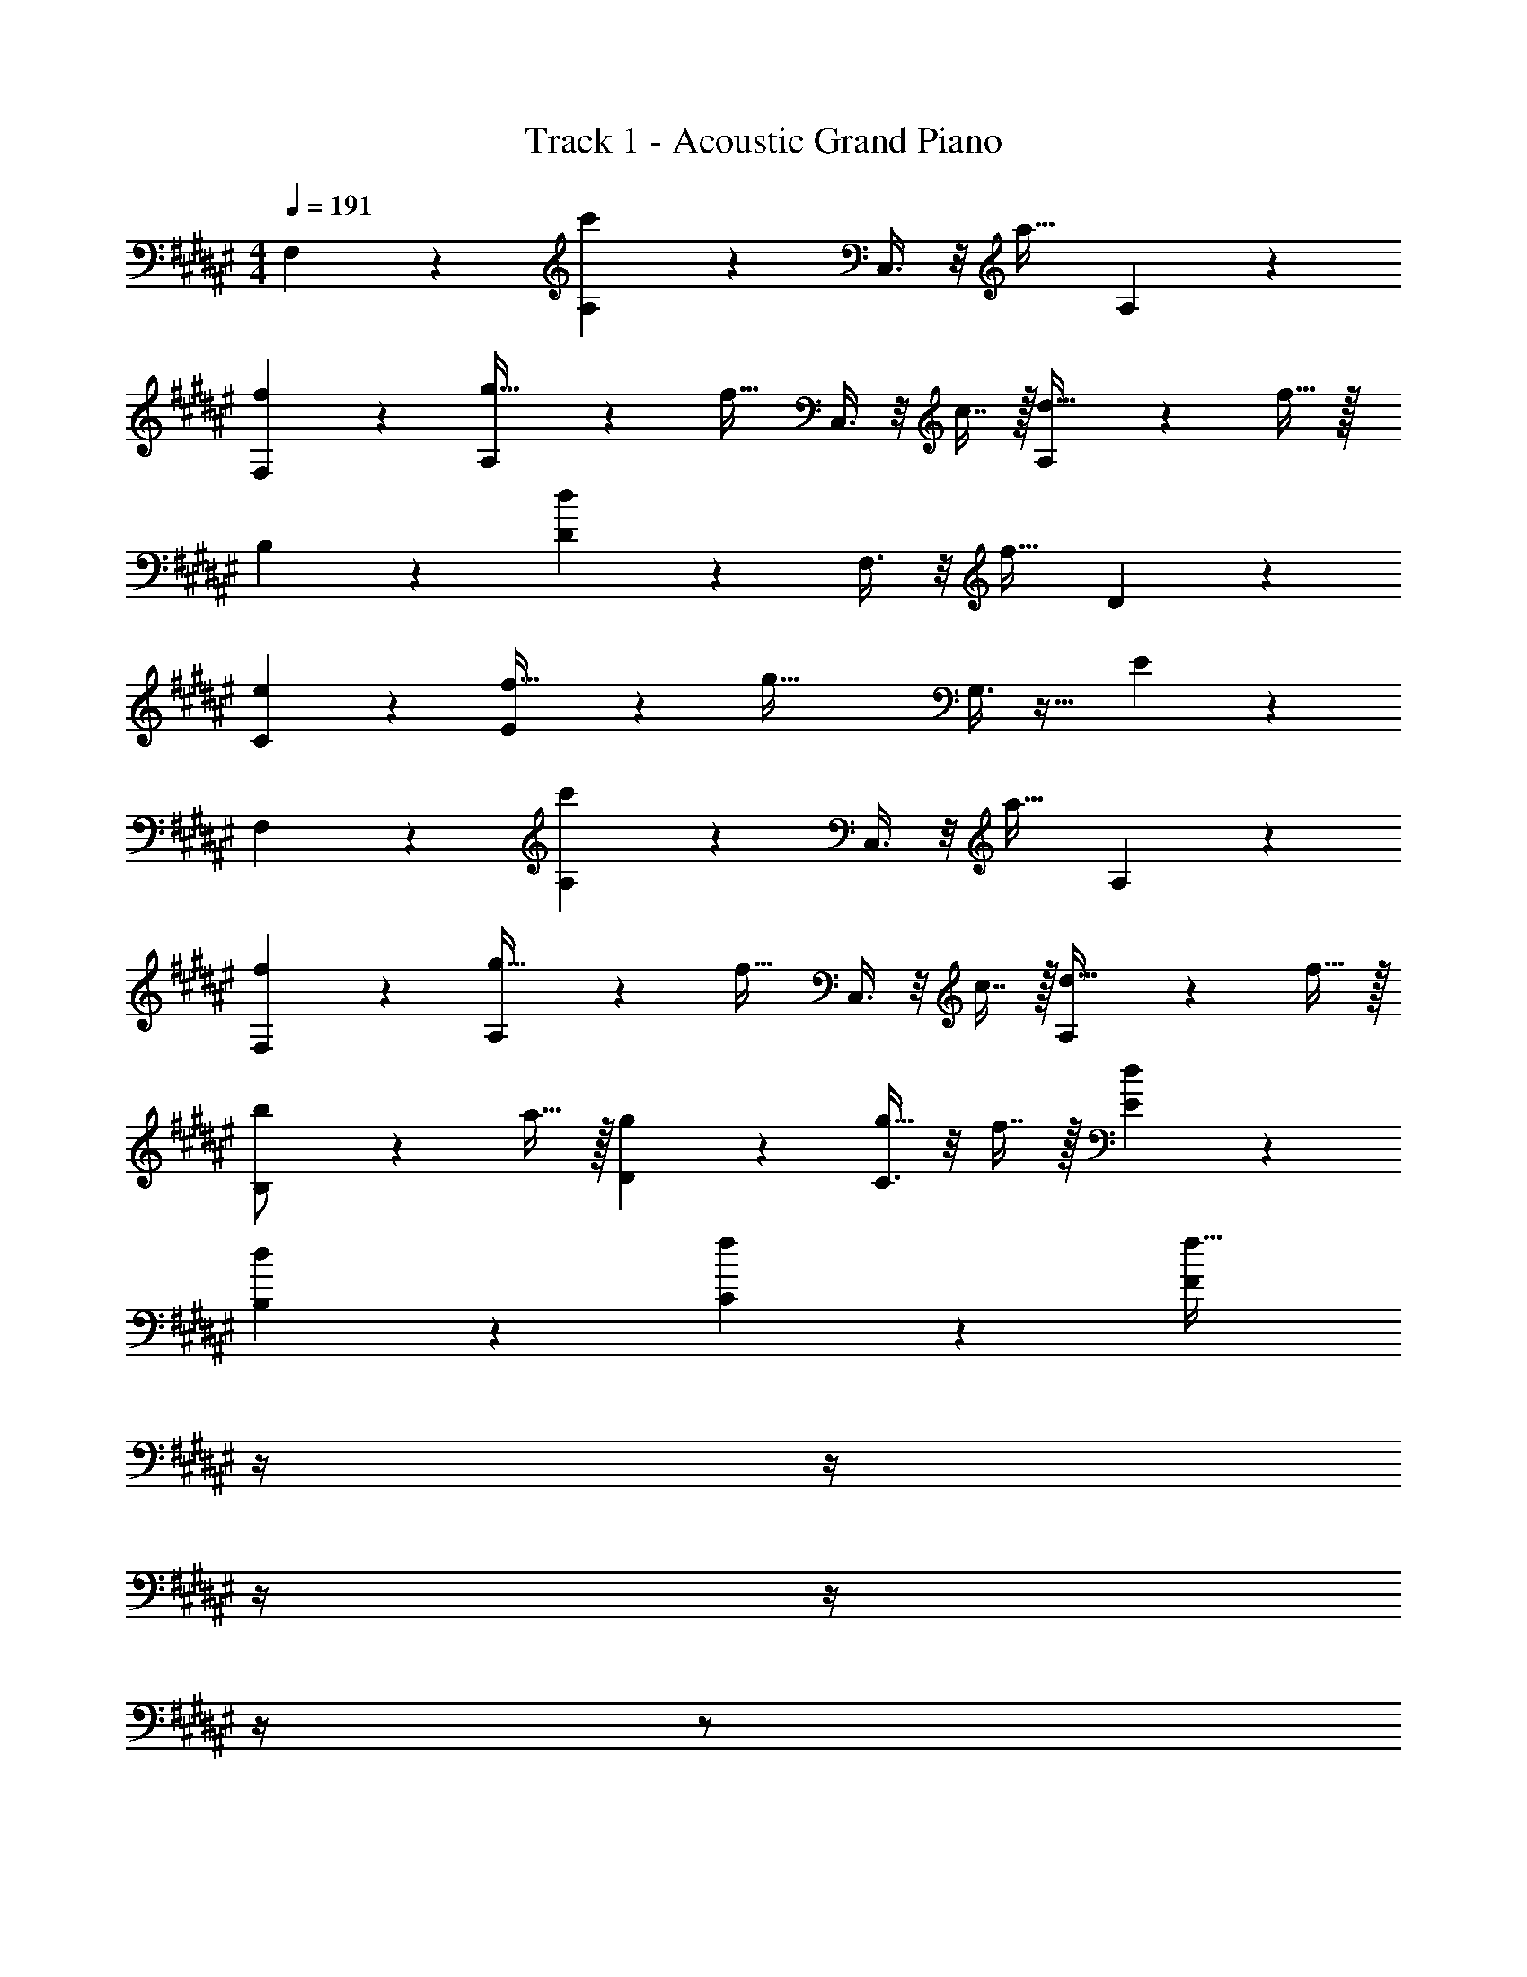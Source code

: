 X: 1
T: Track 1 - Acoustic Grand Piano
Z: ABC Generated by Starbound Composer v0.8.6
L: 1/4
M: 4/4
Q: 1/4=191
K: F#
F,3/7 z135/224 [A,37/96c'215/288] z59/96 C,3/8 z/8 [z15/32a23/32] A,2/5 z3/5 
[f3/7F,3/7] z135/224 [A,37/96g15/32] z11/96 [z/f31/32] C,3/8 z/8 c7/16 z/32 [A,2/5d15/32] z/10 f15/32 z/32 
B,3/7 z135/224 [D37/96d215/288] z59/96 F,3/8 z/8 [z15/32f23/32] D2/5 z3/5 
[e3/7C3/7] z135/224 [E37/96f15/32] z11/96 [z/g79/32] G,3/8 z19/32 E2/5 z3/5 
F,3/7 z135/224 [A,37/96c'215/288] z59/96 C,3/8 z/8 [z15/32a23/32] A,2/5 z3/5 
[f3/7F,3/7] z135/224 [A,37/96g15/32] z11/96 [z/f31/32] C,3/8 z/8 c7/16 z/32 [A,2/5d15/32] z/10 f15/32 z/32 
[B,3/7b/] z23/224 a15/32 z/32 [g37/96D37/96] z59/96 [C3/8g15/32] z/8 f7/16 z/32 [d2/5E2/5] z3/5 
[d3/7B,15/14] z135/224 [f37/96C295/288] z59/96 [z7/32F163/160f63/32] 
Q: 1/4=190
z/4 
Q: 1/4=189
z/4 
Q: 1/4=188
z/4 
Q: 1/4=187
z/4 
Q: 1/4=186
z/4 
Q: 1/4=185
z/ 
Q: 1/4=191
F,/28 z223/224 [A,37/96c'215/288] z59/96 C,3/8 z/8 [z15/32a23/32] A,2/5 z3/5 
[f3/7F,3/7] z135/224 [A,37/96g15/32] z11/96 [z/f31/32] C,3/8 z/8 c7/16 z/32 [A,2/5d15/32] z/10 f15/32 z/32 
B,3/7 z135/224 [D37/96d215/288] z59/96 F,3/8 z/8 [z15/32f23/32] D2/5 z3/5 
[e3/7C3/7] z135/224 [E37/96f15/32] z11/96 [z/g79/32] G,3/8 z19/32 E2/5 z3/5 
F,3/7 z135/224 [A,37/96c'215/288] z59/96 C,3/8 z/8 [z15/32a23/32] A,2/5 z3/5 
[f3/7F,3/7] z135/224 [A,37/96g15/32] z11/96 [z/f31/32] C,3/8 z/8 c7/16 z/32 [A,2/5d15/32] z/10 f15/32 z/32 
[B,3/7b/] z23/224 a15/32 z/32 [g37/96D37/96] z59/96 [C3/8g15/32] z/8 f7/16 z/32 [d2/5E2/5] z3/5 
[d3/7B,15/14] z135/224 [f37/96C295/288] z59/96 [z7/32F163/160f63/32] 
Q: 1/4=190
z/4 
Q: 1/4=189
z/4 
Q: 1/4=188
z/4 
Q: 1/4=187
[z/4F,29/28] 
Q: 1/4=186
z/4 
Q: 1/4=185
z/ 
Q: 1/4=191
B,3/7 z135/224 [D37/96d215/288] z59/96 F,3/8 z/8 [z15/32d23/32] D2/5 z3/5 
[d3/7B,3/7] z135/224 [D37/96f15/32] z11/96 [z/e31/32] F,3/8 z/8 d7/16 z/32 [D2/5c15/32] z/10 d15/32 z/32 
F,3/7 z135/224 [A,37/96A215/288] z59/96 C,3/8 z/8 [z15/32A23/32] A,2/5 z3/5 
[G3/7F,3/7] z135/224 [A,37/96A15/32] z11/96 [z/B31/32] C,3/8 z/8 A7/16 z/32 [G2/5A,2/5] z3/5 
B,3/7 z135/224 [D37/96d215/288] z59/96 F,3/8 z/8 [z15/32d23/32] D2/5 z3/5 
[d3/7B,3/7] z135/224 [D37/96f15/32] z11/96 [z/e31/32] F,3/8 z/8 d7/16 z/32 [D2/5c15/32] z/10 d15/32 z/32 
C3/7 z135/224 [E37/96e215/288] z59/96 G,3/8 z/8 [z15/32c23/32] E2/5 z3/5 
[e3/7C3/7] z135/224 [E37/96g15/32] z11/96 [z/f47/32] G,3/8 z19/32 [e2/5E2/5] z3/5 
B,3/7 z135/224 [D37/96d215/288] z59/96 F,3/8 z/8 [z15/32d23/32] D2/5 z3/5 
[d3/7B,3/7] z135/224 [D37/96f15/32] z11/96 [z/e31/32] F,3/8 z/8 d7/16 z/32 [D2/5c15/32] z/10 d15/32 z/32 
F,3/7 z135/224 [A,37/96A215/288] z59/96 C,3/8 z/8 [z15/32A23/32] A,2/5 z3/5 
[G3/7F,3/7] z135/224 [A,37/96A15/32] z11/96 [z/B31/32] C,3/8 z/8 A7/16 z/32 [G2/5A,2/5] z3/5 
B,3/7 z135/224 [D37/96d215/288] z59/96 F,3/8 z/8 [z15/32d23/32] D2/5 z3/5 
[d3/7B,3/7] z135/224 [D37/96f15/32] z11/96 [z/e31/32] F,3/8 z/8 d7/16 z/32 [D2/5c15/32] z/10 d15/32 z/32 
C3/7 z135/224 [E37/96e215/288] z59/96 G,3/8 z/8 [z15/32c23/32] E2/5 z3/5 
[e3/7C3/7] z135/224 [E37/96g15/32] z11/96 [z/f47/32] G,3/8 z19/32 [e2/5E2/5] z3/5 
F,3/7 z135/224 [A,37/96c'215/288] z59/96 C,3/8 z/8 [z15/32a23/32] A,2/5 z3/5 
[f3/7F,3/7] z135/224 [A,37/96g15/32] z11/96 [z/f31/32] C,3/8 z/8 c7/16 z/32 [A,2/5d15/32] z/10 f15/32 z/32 
B,3/7 z135/224 [D37/96d215/288] z59/96 F,3/8 z/8 [z15/32f23/32] D2/5 z3/5 
[e3/7C3/7] z135/224 [E37/96f15/32] z11/96 [z/g79/32] G,3/8 z19/32 E2/5 z3/5 
F,3/7 z135/224 [A,37/96c'215/288] z59/96 C,3/8 z/8 [z15/32a23/32] A,2/5 z3/5 
[f3/7F,3/7] z135/224 [A,37/96g15/32] z11/96 [z/f31/32] C,3/8 z/8 c7/16 z/32 [A,2/5d15/32] z/10 f15/32 z/32 
[B,3/7b/] z23/224 a15/32 z/32 [g37/96D37/96] z59/96 [C3/8g15/32] z/8 f7/16 z/32 [d2/5E2/5] z3/5 
[d3/7B,15/14] z135/224 [f37/96C295/288] z59/96 [z7/32F163/160f63/32] 
Q: 1/4=190
z/4 
Q: 1/4=189
z/4 
Q: 1/4=188
z/4 
Q: 1/4=187
z/4 
Q: 1/4=186
z/4 
Q: 1/4=185
z/ 
Q: 1/4=191
F,/28 z223/224 [A,37/96c'215/288] z59/96 C,3/8 z/8 [z15/32a23/32] A,2/5 z3/5 
[f3/7F,3/7] z135/224 [A,37/96g15/32] z11/96 [z/f31/32] C,3/8 z/8 c7/16 z/32 [A,2/5d15/32] z/10 f15/32 z/32 
B,3/7 z135/224 [D37/96d215/288] z59/96 F,3/8 z/8 [z15/32f23/32] D2/5 z3/5 
[e3/7C3/7] z135/224 [E37/96f15/32] z11/96 [z/g79/32] G,3/8 z19/32 E2/5 z3/5 
F,3/7 z135/224 [A,37/96c'215/288] z59/96 C,3/8 z/8 [z15/32a23/32] A,2/5 z3/5 
[f3/7F,3/7] z135/224 [A,37/96g15/32] z11/96 [z/f31/32] C,3/8 z/8 c7/16 z/32 [A,2/5d15/32] z/10 f15/32 z/32 
[B,3/7b/] z23/224 a15/32 z/32 [g37/96D37/96] z59/96 [C3/8g15/32] z/8 f7/16 z/32 [d2/5E2/5] z3/5 
[d3/7B,15/14] z135/224 [f37/96C295/288] z59/96 [z7/32F163/160f63/32] 
Q: 1/4=190
z/4 
Q: 1/4=189
z/4 
Q: 1/4=188
z/4 
Q: 1/4=187
[z/4F,29/28] 
Q: 1/4=186
z/4 
Q: 1/4=185
z/ 
Q: 1/4=191
B,3/7 z135/224 [D37/96d215/288] z59/96 F,3/8 z/8 [z15/32d23/32] D2/5 z3/5 
[d3/7B,3/7] z135/224 [D37/96f15/32] z11/96 [z/e31/32] F,3/8 z/8 d7/16 z/32 [D2/5c15/32] z/10 d15/32 z/32 
F,3/7 z135/224 [A,37/96A215/288] z59/96 C,3/8 z/8 [z15/32A23/32] A,2/5 z3/5 
[G3/7F,3/7] z135/224 [A,37/96A15/32] z11/96 [z/B31/32] C,3/8 z/8 A7/16 z/32 [G2/5A,2/5] z3/5 
B,3/7 z135/224 [D37/96d215/288] z59/96 F,3/8 z/8 [z15/32d23/32] D2/5 z3/5 
[d3/7B,3/7] z135/224 [D37/96f15/32] z11/96 [z/e31/32] F,3/8 z/8 d7/16 z/32 [D2/5c15/32] z/10 d15/32 z/32 
C3/7 z135/224 [E37/96e215/288] z59/96 G,3/8 z/8 [z15/32c23/32] E2/5 z3/5 
[e3/7C3/7] z135/224 [E37/96g15/32] z11/96 [z/f47/32] G,3/8 z19/32 [e2/5E2/5] z3/5 
B,3/7 z135/224 [D37/96d215/288] z59/96 F,3/8 z/8 [z15/32d23/32] D2/5 z3/5 
[d3/7B,3/7] z135/224 [D37/96f15/32] z11/96 [z/e31/32] F,3/8 z/8 d7/16 z/32 [D2/5c15/32] z/10 d15/32 z/32 
F,3/7 z135/224 [A,37/96A215/288] z59/96 C,3/8 z/8 [z15/32A23/32] A,2/5 z3/5 
[G3/7F,3/7] z135/224 [A,37/96A15/32] z11/96 [z/B31/32] C,3/8 z/8 A7/16 z/32 [G2/5A,2/5] z3/5 
B,3/7 z135/224 [D37/96d215/288] z59/96 F,3/8 z/8 [z15/32d23/32] D2/5 z3/5 
[d3/7B,3/7] z135/224 [D37/96f15/32] z11/96 [z/e31/32] F,3/8 z/8 d7/16 z/32 [D2/5c15/32] z/10 d15/32 z/32 
C3/7 z135/224 [E37/96e215/288] z59/96 G,3/8 z/8 [z15/32c23/32] E2/5 z3/5 
[e3/7C3/7] z135/224 [E37/96g15/32] z11/96 [z/f47/32] G,3/8 z19/32 [e2/5E2/5] 
